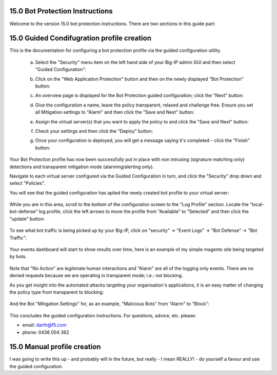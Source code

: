 15.0 Bot Protection Instructions
-----------------------------------------

Welcome to the version 15.0 bot protection instructions. There are two sections in this guide part:

15.0 Guided Condifugration profile creation
-------------------------------------------------

This is the documentation for configuring a bot protection profile via the guided configuration utility.

    a. Select the "Security" menu item on the left hand side of your Big-IP admin GUI and then select "Guided Configuration":

    .. image:: ./images/15.0.a.1.png

    b. Click on the "Web Application Protection" button and then on the newly displayed "Bot Protection" button:

    .. image:: ./images/15.0.a.2.png

    c. An overview page is displayed for the Bot Protection guided configuration; click the "Next" button:

    .. image:: ./images/15.0.a.3.png

    d. Give the configuration a name, leave the policy transparent, relaxed and challenge free. Ensure you set all Mitigation settings to "Alarm" and then click the "Save and Next" button:

    .. image:: ./images/15.0.a.4.png

    e. Assign the virtual server(s) that you want to apply the policy to and click the "Save and Next" button:

    .. image:: ./images/15.0.a.5.png

    f. Check your settings and then click the "Deploy" button:

    .. image:: ./images/15.0.a.6.png

    g. Once your configuration is deployed, you will get a message saying it's completed - click the "Finish" button:

    .. image:: ./images/15.0.a.7.png

Your Bot Protection profile has now been successfully put in place with non intrusing (signature matching only) detections and transparent mitigation mode (alarming/alerting only).

Navigate to each virtual server configured via the Guided Configuration in turn, and click the "Security" drop down and select "Policies".

You will see that the guided configuration has aplied the newly created bot profile to your virtual server:

    .. image:: ./images/15.0.a.12.png

While you are in this area, scroll to the bottom of the configuration screen to the "Log Profile" section. Locate the "local-bot-defense" log profile, click the left arrows to move the profile from "Available" to "Selected" and then click the "update" button:

    .. image:: ./images/15.0.a.13.png

To see what bot traffic is being picked up by your Big-IP, click on "security" -> "Event Logs" -> "Bot Defense" -> "Bot Traffic":

    .. image:: ./images/15.0.a.8.png

Your events dashboard will start to show results over time, here is an example of my simple magento site being targeted by bots. 

    .. image:: ./images/15.0.a.9.png

Note that "No Action" are legitimate human interactions and "Alarm" are all of the logging only events. There are no denied requests because we are operating in transparent mode; i.e.: not blocking. 

As you get insight into the automated attacks targeting your organisation's applications, it is an easy matter of changing the policy type from transparent to blocking:

    .. image:: ./images/15.0.a.10.png

And the Bot "Mitigation Settings" for, as an example, "Malicious Bots" from "Alarm" to "Block":

    .. image:: ./images/15.0.a.11.png

This concludes the guided configuration instructions. For questions, advice, etc. please:

* email: darth@f5.com
* phone: 0438 004 362


15.0 Manual profile creation
-------------------------------------------

I was going to write this up - and probably will in the future, but really - I mean REALLY! - do yourself a favour and use the guided configuration.

